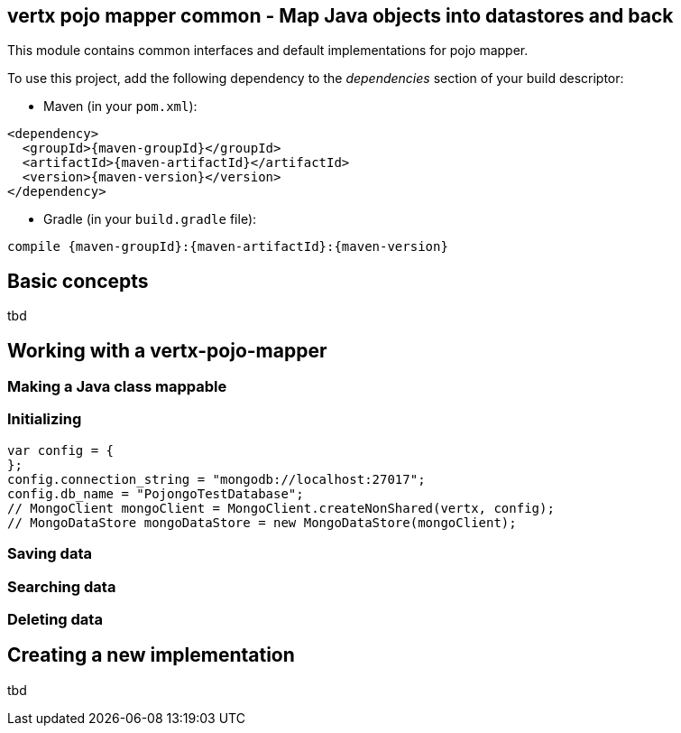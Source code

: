 == vertx pojo mapper common - Map Java objects into datastores and back

This module contains common interfaces and default implementations for pojo mapper.

To use this project, add the following dependency to the _dependencies_ section of your build descriptor:

* Maven (in your `pom.xml`):

[source,xml,subs="+attributes"]
----
<dependency>
  <groupId>{maven-groupId}</groupId>
  <artifactId>{maven-artifactId}</artifactId>
  <version>{maven-version}</version>
</dependency>
----

* Gradle (in your `build.gradle` file):

[source,groovy,subs="+attributes"]
----
compile {maven-groupId}:{maven-artifactId}:{maven-version}
----

== Basic concepts
tbd


== Working with a vertx-pojo-mapper

=== Making a Java class mappable

=== Initializing 

[source,java]
----
var config = {
};
config.connection_string = "mongodb://localhost:27017";
config.db_name = "PojongoTestDatabase";
// MongoClient mongoClient = MongoClient.createNonShared(vertx, config);
// MongoDataStore mongoDataStore = new MongoDataStore(mongoClient);

----

=== Saving data

=== Searching data

=== Deleting data

== Creating a new implementation 
tbd